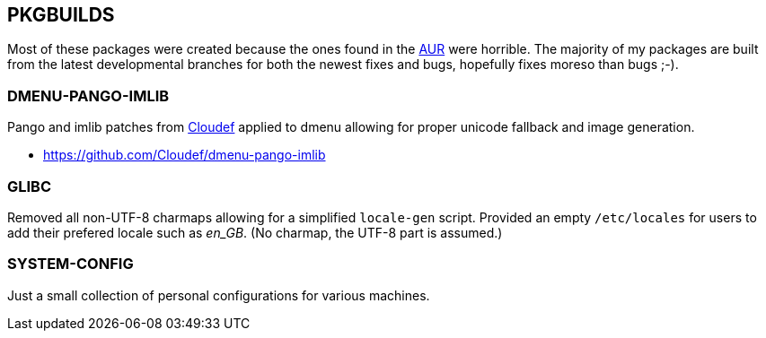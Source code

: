 == PKGBUILDS
:toc: macro
:aur: https://aur.archlinux.org/

toc::[]

Most of these packages were created because the ones found in the
{aur}[AUR] were horrible. The majority of my packages are built from
the latest developmental branches for both the newest fixes and bugs,
hopefully fixes moreso than bugs ;-).

=== DMENU-PANGO-IMLIB

Pango and imlib patches from https://github.com/Cloudef[Cloudef] applied
to dmenu allowing for proper unicode fallback and image generation.

- https://github.com/Cloudef/dmenu-pango-imlib

=== GLIBC

Removed all non-UTF-8 charmaps allowing for a simplified `locale-gen`
script. Provided an empty `/etc/locales` for users to add their prefered
locale such as _en_GB_. (No charmap, the UTF-8 part is assumed.)

=== SYSTEM-CONFIG

Just a small collection of personal configurations for various machines.
